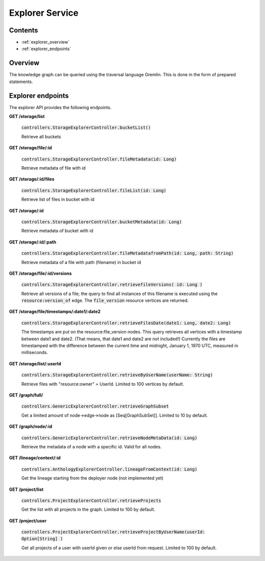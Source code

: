 .. _explorer:

Explorer Service
================

Contents
--------

- :ref:`explorer_overview`
- :ref:`explorer_endpoints`

.. _explorer_overview:

Overview
--------

The knowledge graph can be queried using the traversal language Gremlin. This is done in the form of prepared statements. 

.. _explorer_endpoints:

Explorer endpoints
------------------

The explorer API provides the following endpoints.

**GET /storage/list**

  :code:`controllers.StorageExplorerController.bucketList()`

  Retrieve all buckets

**GET /storage/file/:id**

  :code:`controllers.StorageExplorerController.fileMetadata(id: Long)`

  Retrieve metadata of file with id

**GET /storage/:id/files**

  :code:`controllers.StorageExplorerController.fileList(id: Long)`

  Retrieve list of files in bucket with id

**GET /storage/:id**

  :code:`controllers.StorageExplorerController.bucketMetadata(id: Long)`

  Retrieve metadata of bucket with id

**GET /storage/:id/:path**

  :code:`controllers.StorageExplorerController.fileMetadatafromPath(id: Long, path: String)`

  Retrieve metadata of a file with path (filename) in bucket id

**GET /storage/file/:id/versions**

  :code:`controllers.StorageExplorerController.retrievefileVersions( id: Long )`

  Retrieve all versions of a file; the query to find all instances of this filename is executed using the :code:`resource:version_of` edge. The :code:`file_version` resource vertices are returned.

**GET /storage/file/timestamps/:date1/:date2**

  :code:`controllers.StorageExplorerController.retrieveFilesDate(date1: Long, date2: Long)`

  The timestamps are put on the resource:file_version nodes.
  This query retrieves all vertices with a timestamp between date1 and date2. (That means, that date1 and date2 are not included!)
  Currently the files are timestamped with the difference between the current time and midnight, January 1, 1970 UTC, measured in milliseconds.

**GET /storage/list/:userId**

  :code:`controllers.StorageExplorerController.retrieveByUserName(userName: String)`

  Retrieve files with "resource:owner" = UserId. Limited to 100 vertices by default.


**GET /graph/full/**

  :code:`controllers.GenericExplorerController.retrieveGraphSubset`

  Get a limited amount of node->edge->node as [Seq[GraphSubSet]]. Limited to 10 by default.

**GET /graph/node/:id**

  :code:`controllers.GenericExplorerController.retrieveNodeMetaData(id: Long)`

  Retrieve the metadata of a node with a specific id. Valid for all nodes.
  
**GET /lineage/context/:id**                    
  
  :code:`controllers.AnthologyExplorerController.lineageFromContext(id: Long)`

  Get the lineage starting from the deployer node (not implemented yet)

**GET /project/list**                            

  :code:`controllers.ProjectExplorerController.retrieveProjects`

  Get the list with all projects in the graph. Limited to 100 by default.
 
**GET /project/user**

  :code:`controllers.ProjectExplorerController.retrieveProjectByUserName(userId: Option[String] )`

  Get all projects of a user with userId given or else userId from request. Limited to 100 by default.
